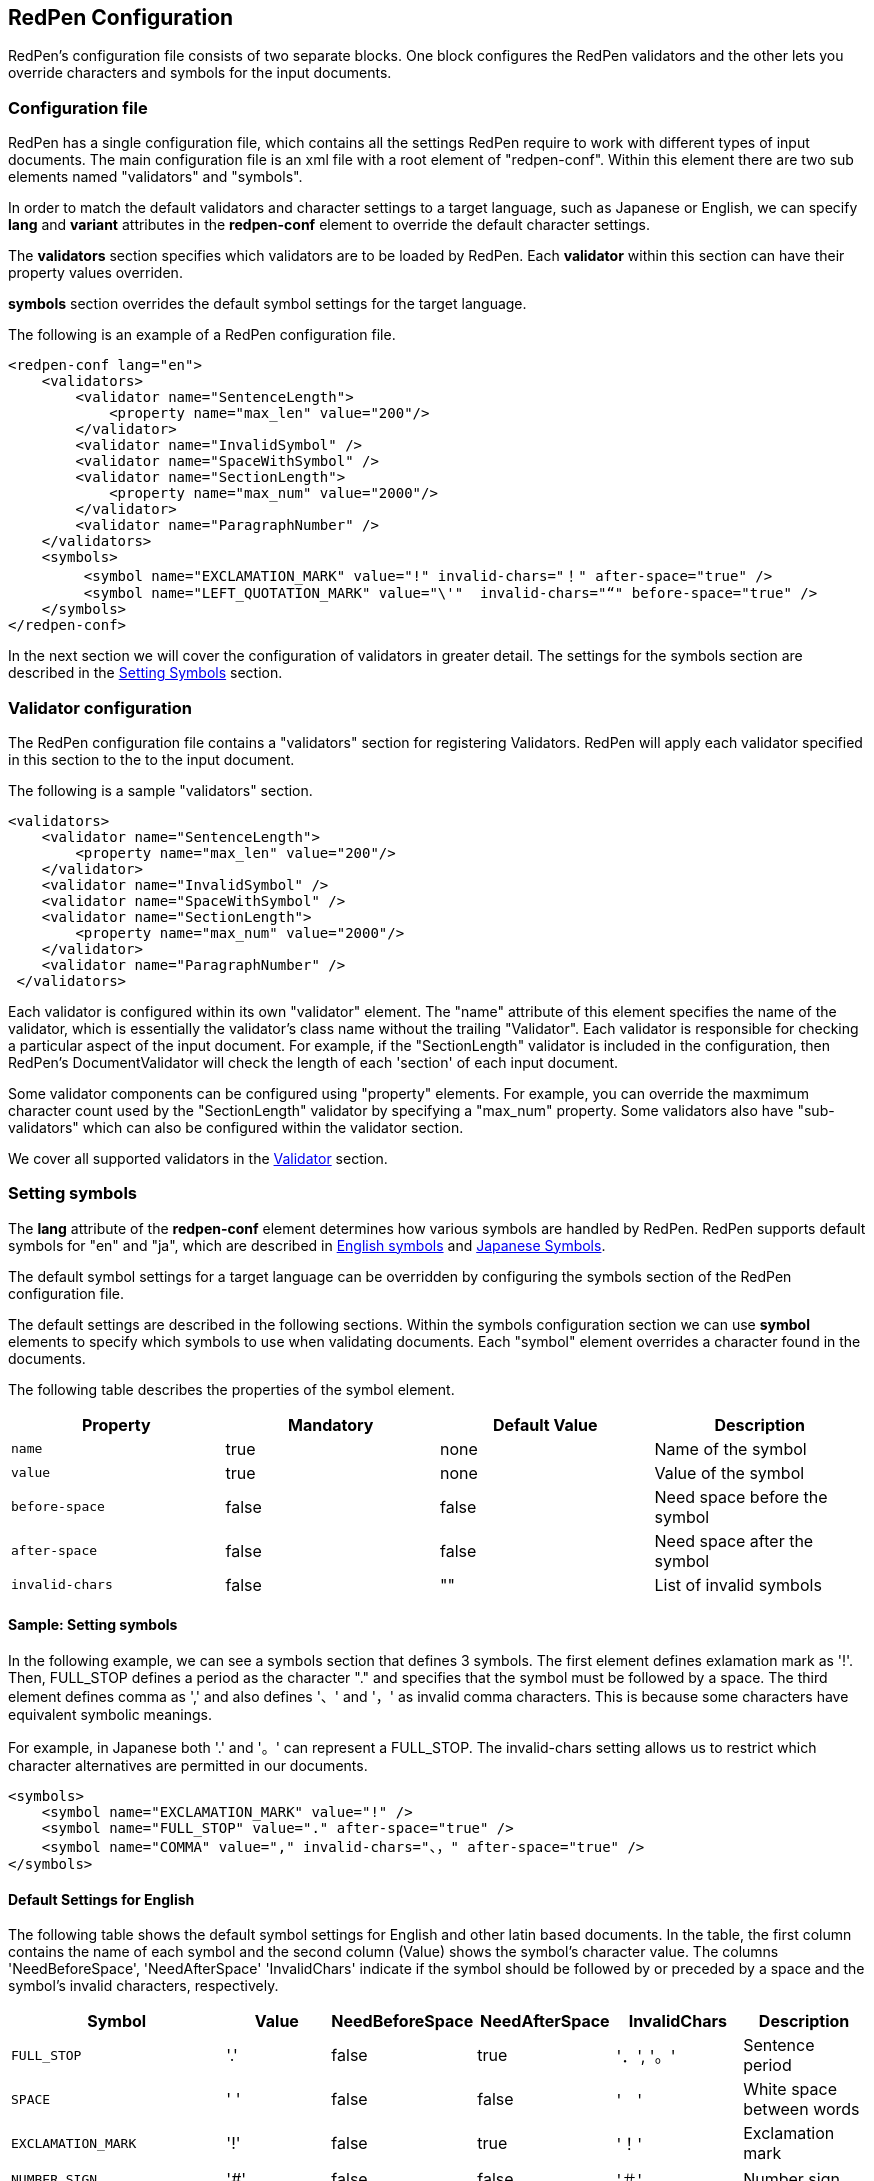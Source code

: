 [[configuration]]
== RedPen Configuration

RedPen's configuration file consists of two separate blocks. One block
configures the RedPen validators and the other lets you override
characters and symbols for the input documents.

[[configuration-file]]
=== Configuration file

RedPen has a single configuration file, which contains all the settings
RedPen require to work with different types of input documents. The main
configuration file is an xml file with a root element of "redpen-conf".
Within this element there are two sub elements named "validators" and
"symbols".

In order to match the default validators and character settings to a
target language, such as Japanese or English, we can specify *lang* and
*variant* attributes in the *redpen-conf* element to override the default
character settings.

The *validators* section specifies which validators are to be loaded by
RedPen. Each *validator* within this section can have their property
values overriden.

*symbols* section overrides the default symbol settings for the target
language.

The following is an example of a RedPen configuration file.

[source,xml]
----
<redpen-conf lang="en">
    <validators>
        <validator name="SentenceLength">
            <property name="max_len" value="200"/>
        </validator>
        <validator name="InvalidSymbol" />
        <validator name="SpaceWithSymbol" />
        <validator name="SectionLength">
            <property name="max_num" value="2000"/>
        </validator>
        <validator name="ParagraphNumber" />
    </validators>
    <symbols>
         <symbol name="EXCLAMATION_MARK" value="!" invalid-chars="！" after-space="true" />
         <symbol name="LEFT_QUOTATION_MARK" value="\'"  invalid-chars="“" before-space="true" />
    </symbols>
</redpen-conf>
----

In the next section we will cover the configuration of validators in
greater detail. The settings for the symbols section are described in the
<<setting-symbols,Setting Symbols>> section.

[[validator-configuration]]
=== Validator configuration

The RedPen configuration file contains a "validators" section for
registering Validators. RedPen will apply each validator specified in
this section to the to the input document.

The following is a sample "validators" section.

[source,xml]
----
<validators>
    <validator name="SentenceLength">
        <property name="max_len" value="200"/>
    </validator>
    <validator name="InvalidSymbol" />
    <validator name="SpaceWithSymbol" />
    <validator name="SectionLength">
        <property name="max_num" value="2000"/>
    </validator>
    <validator name="ParagraphNumber" />
 </validators>
----

Each validator is configured within its own "validator" element. The
"name" attribute of this element specifies the name of the validator,
which is essentially the validator's class name without the trailing
"Validator". Each validator is responsible for checking a particular
aspect of the input document. For example, if the "SectionLength"
validator is included in the configuration, then RedPen's
DocumentValidator will check the length of each 'section' of each input
document.

Some validator components can be configured using "property" elements.
For example, you can override the maxmimum character count used by the
"SectionLength" validator by specifying a "max_num" property. Some
validators also have "sub-validators" which can also be configured
within the validator section.

We cover all supported validators in the <<validator,Validator>> section.

[[setting-symbols]]
=== Setting symbols

The *lang* attribute of the *redpen-conf* element determines how various
symbols are handled by RedPen. RedPen supports default symbols for "en"
and "ja", which are described in <<default-settings-for-english,English symbols>> and
<<default-settings-for-japanese,Japanese Symbols>>.

The default symbol settings for a target language can be overridden by
configuring the symbols section of the RedPen configuration file.

The default settings are described in the following sections. Within the
symbols configuration section we can use *symbol* elements to specify
which symbols to use when validating documents. Each "symbol" element
overrides a character found in the documents.

The following table describes the properties of the symbol element.

[options="header"]
|====
|Property             |Mandatory     |Default Value |Description
|`name`               |true          |none          |Name of the symbol
|`value`              |true          |none          |Value of the symbol
|`before-space`       |false         |false         |Need space before the symbol
|`after-space`        |false         |false         |Need space after the symbol
|`invalid-chars`      |false         |""            |List of invalid symbols
|====

[[sample-setting-symbols]]
==== Sample: Setting symbols

In the following example, we can see a symbols section that defines 3
symbols. The first element defines exlamation mark as '!'. Then,
FULL_STOP defines a period as the character "." and specifies that the
symbol must be followed by a space. The third element defines comma as
',' and also defines '、' and '，' as invalid comma characters. This is
because some characters have equivalent symbolic meanings.

For example, in Japanese both '.' and '。' can represent a FULL_STOP.
The invalid-chars setting allows us to restrict which character
alternatives are permitted in our documents.

[source,xml]
----
<symbols>
    <symbol name="EXCLAMATION_MARK" value="!" />
    <symbol name="FULL_STOP" value="." after-space="true" />
    <symbol name="COMMA" value="," invalid-chars="、，" after-space="true" />
</symbols>
----

[[default-settings-for-english]]
==== Default Settings for English

The following table shows the default symbol settings for English and
other latin based documents. In the table, the first column contains the
name of each symbol and the second column (Value) shows the symbol's
character value. The columns 'NeedBeforeSpace', 'NeedAfterSpace'
'InvalidChars' indicate if the symbol should be followed by or preceded
by a space and the symbol's invalid characters, respectively.

[options="header"]
|====
|Symbol                        |Value         |NeedBeforeSpace    |NeedAfterSpace     |InvalidChars     |  Description
|`FULL_STOP`                   |'.'           |false              |true               |'．', '。'       |  Sentence period
|`SPACE`                       |' '           |false              |false              |'　'             |  White space between words
|`EXCLAMATION_MARK`            |'!'           |false              |true               |'！'             |  Exclamation mark
|`NUMBER_SIGN`                 |'#'           |false              |false              |'＃'             |  Number sign
|`DOLLAR_SIGN`                 |'$'           |false              |false              |'＄'             |  Dollar sign
|`PERCENT_SIGN`                |'%'           |false              |false              |'％'             |  Percent sign
|`QUESTION_MARK`               |'?'           |false              |true               |'？'             |  Question mark
|`AMPERSAND`                   |'&'           |false              |true               |'＆'             |  Ampersand
|`LEFT_PARENTHESIS`            |'('           |true               |false              |'（'             |  Left parenthesis
|`RIGHT_PARENTHESIS`           |')'           |false              |true               |'）'             |  Right parenthesis
|`ASTERISK`                    |'*'           |false              |false              |'＊'             |  Asterrisk
|`COMMA`                       |','           |false              |true               |'、','，'        |  Comma
|`PLUS_SIGN`                   |'+'           |false              |false              |'＋'             |  Plus sign
|`HYPHEN_SIGN`                 |'-'           |false              |false              |'ー'             |  Hyphenation
|`SLASH`                       |'/'           |false              |false              |'／'             |  Slash
|`COLON`                       |':'           |false              |true               |'：'             |  Colon
|`SEMICOLON`                   |';'           |false              |true               |'；'             |  Semicolon
|`LESS_THAN_SIGN`              |'<'           |false              |false              |'＜'             |  Less than sign
|`GREATER_THAN_SIGN`           |'>'           |false              |false              |'＞'             |  Greater than sign
|`EQUAL_SIGN`                  |'='           |false              |false              |'＝'             |  Equal sign
|`AT_MARK`                     |'@'           |false              |false              |'＠'             |  At mark
|`LEFT_SQUARE_BRACKET`         |'['           |true               |false              |                 |  Left square bracket
|`RIGHT_SQUARE_BRACKET`        |']'           |false              |true               |                 |  Right square bracket
|`BACKSLASH`                   |'\'           |false              |false              |                 |  Backslash
|`CIRCUMFLEX_ACCENT`           |'^'           |false              |false              |'＾'             |  Circumflex accent
|`LOW_LINE`                    |'_'           |false              |false              |'＿'             |  Low line (under bar)
|`LEFT_CURLY_BRACKET`          |'{'           |true               |false              |'｛'             |  Left curly bracket
|`RIGHT_CURLY_BRACKET`         |'}'           |true               |false              |'｝'             |  Right curly bracket
|`VERTICAL_BAR`                |'\|'           |false              |false              |'｜'             |  Vertical bar
|`TILDE`                       |'~'           |false              |false              |'〜'             |  Tilde
|`LEFT_SINGLE_QUOTATION_MARK`  |'''           |false              |false              |                 |  Left single quotation mark
|`RIGHT_SINGLE_QUOTATION_MARK` |'''           |false              |false              |                 |  Right single quotation mark
|`LEFT_DOUBLE_QUOTATION_MARK`  |'"'           |false              |false              |                 |  Left double quotation mark
|`RIGHT_DOUBLE_QUOTATION_MARK` |'"'           |false              |false              |                 |  Right double quotation mark
|====

These settings are used by several Validators such as InvalidSymbol and
SpaceValidator. If you want to change the symbol definitions used by
these Validators, you can override the settings by adding symbol
elements to the symbols section of the redpen configuration file.

[[default-settings-for-japanese]]
==== Default Settings for Japanese

The following table shows the default symbol settings for Japanese
documents. In the table, the first column contains the name of each
symbol and the second column (Value) shows the symbol's character value.
The columns 'NeedBeforeSpace', 'NeedAfterSpace' 'InvalidChars' indicate
if the symbol should be followed by or preceded by a space and the
symbol's invalid characters, respectively.

[options="header"]
|====
|Symbol                        |Value        | NeedBeforeSpace  |  NeedAfterSpace    |  InvalidChars     |  Description
|`FULL_STOP`                   |'。'         | false            |  false             |  '．','.'         |  Sentence period
|`SPACE`                       |'　'         | false            |  false             |                   |  White space between words
|`EXCLAMATION_MARK`            |'！'         | false            |  false             |  '!'              |  Exclamation mark
|`NUMBER_SIGN`                 |'＃'         | false            |  false             |  '#'              |  Number sign
|`DOLLAR_SIGN`                 |'＄'         | false            |  false             |  '$'              |  Dollar sign
|`PERCENT_SIGN`                |'％'         | false            |  false             |  '%'              |  Percent sign
|`QUESTION_MARK`               |'？'         | false            |  false             |  '?'              |  Question mark
|`AMPERSAND`                   |'＆'         | false            |  false             |  '&'              |  Ampersand
|`LEFT_PARENTHESIS`            |'（'         | false            |  false             |  '('              |  Left parenthesis
|`RIGHT_PARENTHESIS`           |'）'         | false            |  false             |  ')'              |  Right parenthesis
|`ASTERISK`                    |'＊'         | false            |  false             |  '*'              |  Asterrisk
|`COMMA`                       |'、'         | false            |  false             |  '，',','         |  Comma
|`PLUS_SIGN`                   |'＋'         | false            |  false             |  '+'              |  Plus sign
|`HYPHEN_SIGN`                 |'ー'         | false            |  false             |  '-'              |  Hyphenation
|`SLASH`                       |'／'         | false            |  false             |  '/'              |  Slash
|`COLON`                       |'：'         | false            |  false             |  ':'              |  Colon
|`SEMICOLON`                   |'；'         | false            |  false             |  ';'              |  Semicolon
|`LESS_THAN_SIGN`              |'＜'         | false            |  false             |  '<'              |  Less than sign
|`GREATER_THAN_SIGN`           |'＞'         | false            |  false             |  '>'              |  Greater than sign
|`EQUAL_SIGN`                  |'＝'         | false            |  false             |  '='              |  Equal sign
|`AT_MARK`                     |'＠'         | false            |  false             |  '@'              |  At mark
|`LEFT_SQUARE_BRACKET`         |'「'         | true             |  false             |                   |  Left square bracket
|`RIGHT_SQUARE_BRACKET`        |'」'         | false            |  false             |                   |  Right square bracket
|`BACKSLASH`                   |'￥'         | false            |  false             |                   |  Backslash
|`CIRCUMFLEX_ACCENT`           |'＾'         | false            |  false             |  '^'              |  Circumflex accent
|`LOW_LINE`                    |'＿'         | false            |  false             |  '_'              |  Low line (under bar)
|`LEFT_CURLY_BRACKET`          |'｛'         | true             |  false             |  '{'              |  Left curly bracket
|`RIGHT_CURLY_BRACKET`         |'｝'         | true             |  false             |  '}'              |  Right curly bracket
|`VERTICAL_BAR`                |'｜'         | false            |  false             |  '\|'              |  Vertical bar
|`TILDE`                       |'〜'         | false            |  false             |  '~'              |  Tilde
|`LEFT_SINGLE_QUOTATION_MARK`  |'‘'          | false            |  false             |                   |  Left single quotation mark
|`RIGHT_SINGLE_QUOTATION_MARK` |'’'          | false            |  false             |                   |  Right single quotation mark
|`LEFT_DOUBLE_QUOTATION_MARK`  |'“'          | false            |  false             |                   |  Left double quotation mark
|`RIGHT_DOUBLE_QUOTATION_MARK` |'”'          | false            |  false             |                   |  Right double quotation mark
|====

These settings are used by several Validators such as InvalidSymbol and
SpaceValidator. If you want to change the symbol definitions used by
these Validators, you can override the settings by adding symbol
elements to the symbols section of the redpen configuration file.

[[japanese-symbol-validations]]
==== Japanese Symbol Validations

Symbols in Japanese has vary by the author and the writing group. RedPen
provides three default symbol settings for Japanese. The validations are
specified with *variant* attribute. Currently there are three variants for
Japanese symbol settings ("zenkaku" (default), "zenkaku2" and "hankaku").

For example the following is the sample of configuration file for
Japanese text with the "zenkaku2" setting.

[source,xml]
----
<redpen-conf lang="ja" variant="zenkaku2">
    <validators>
        <validator name="InvalidSymbol" />
        <validator name="SpaceWithSymbol" />
        <validator name="SectionLength" />
        <validator name="ParagraphNumber" />
    </validators>
</redpen-conf>
----

The symbols of "hankaku" variant is the same as the symbol settings as
"en." The symbols of "zenkaku2" is almost the same as default "zenkaku"
variant of "ja" with the following exceptions.

[options="header"]
|====
|Symbol    |Value |NeedBeforeSpace |NeedAfterSpace |InvalidChars |Description
|FULL_STOP |'．'  |false           |false          |' .', '。'   |Sentence period
|COMMA     |'，'  |false           |false          |',','、'     |Comma
|====
